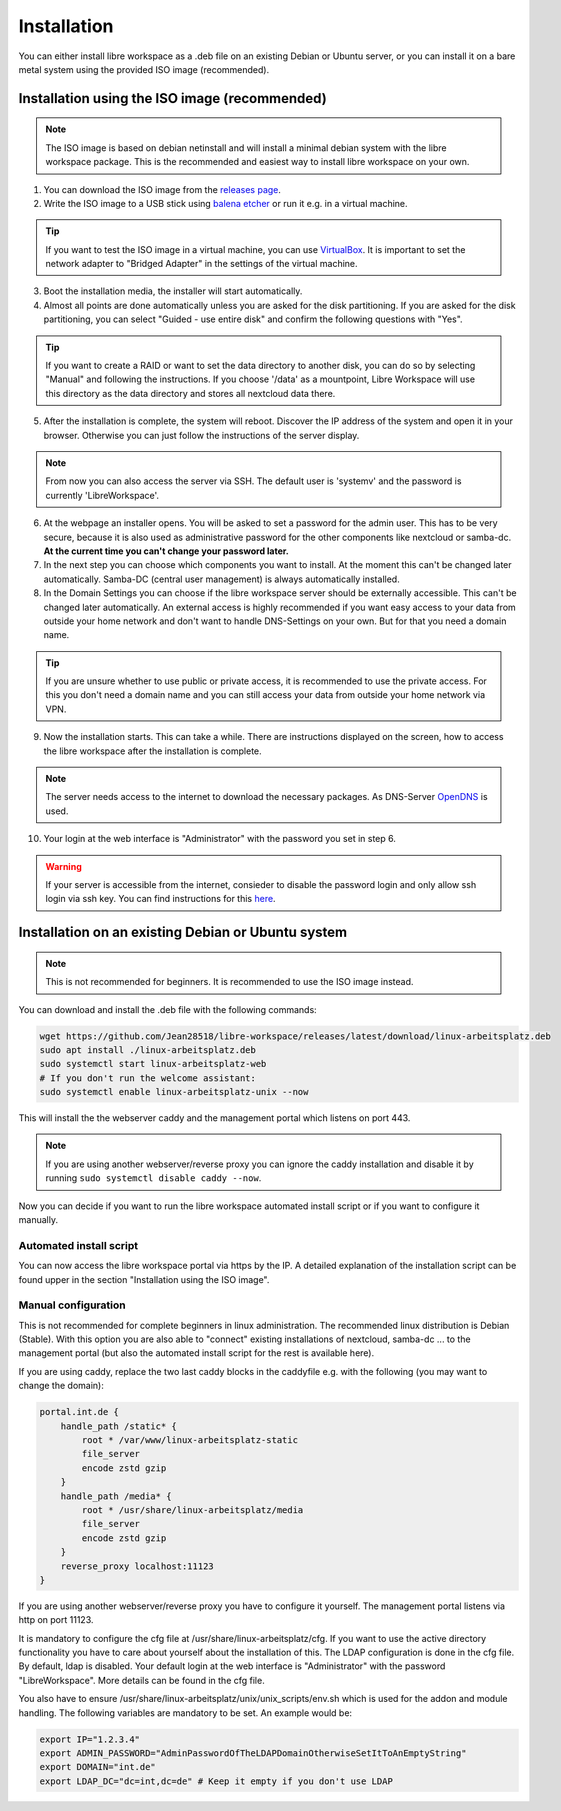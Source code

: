 ************
Installation
************

You can either install libre workspace as a .deb file on an existing Debian or Ubuntu server, 
or you can install it on a bare metal system using the provided ISO image (recommended).

Installation using the ISO image (recommended)
==============================================

.. note::

    The ISO image is based on debian netinstall and will install a minimal debian system with the libre workspace package.
    This is the recommended and easiest way to install libre workspace on your own.

1. You can download the ISO image from the `releases page <https://github.com/Jean28518/libre-workspace/releases/latest>`_.
2. Write the ISO image to a USB stick using `balena etcher <https://etcher.balena.io/>`_ or run it e.g. in a virtual machine.

.. tip::

    If you want to test the ISO image in a virtual machine, you can use `VirtualBox <https://www.virtualbox.org/>`_.
    It is important to set the network adapter to "Bridged Adapter" in the settings of the virtual machine.

3. Boot the installation media, the installer will start automatically.
4. Almost all points are done automatically unless you are asked for the disk partitioning.
   If you are asked for the disk partitioning, you can select "Guided - use entire disk" and confirm the following questions with "Yes".

.. tip::

   If you want to create a RAID or want to set the data directory to another disk, you can do so by selecting "Manual" and following the instructions.
   If you choose '/data' as a mountpoint, Libre Workspace will use this directory as the data directory and stores all nextcloud data there.
   

5. After the installation is complete, the system will reboot. Discover the IP address of the system and open it in your browser. Otherwise you can just follow the instructions of the server display.

.. note::

    From now you can also access the server via SSH. The default user is 'systemv' and the password is currently 'LibreWorkspace'.

6. At the webpage an installer opens. You will be asked to set a password for the admin user. This has to be very secure, because it is also used as administrative password for the other components like nextcloud or samba-dc. **At the current time you can't change your password later.**
7. In the next step you can choose which components you want to install. At the moment this can't be changed later automatically. Samba-DC (central user management) is always automatically installed.
8. In the Domain Settings you can choose if the libre workspace server should be externally accessible. This can't be changed later automatically. An external access is highly recommended if you want easy access to your data from outside your home network and don't want to handle DNS-Settings on your own. But for that you need a domain name.

.. tip::
    If you are unsure whether to use public or private access, it is recommended to use the private access.
    For this you don't need a domain name and you can still access your data from outside your home network via VPN.

9. Now the installation starts. This can take a while. There are instructions displayed on the screen, how to access the libre workspace after the installation is complete.

.. note::

    The server needs access to the internet to download the necessary packages. As DNS-Server `OpenDNS <https://www.opendns.com/>`_  is used.


10.  Your login at the web interface is "Administrator" with the password you set in step 6.

.. warning::

    If your server is accessible from the internet, consieder to disable the password login and only allow ssh login via ssh key. 
    You can find instructions for this `here <https://www.thomas-krenn.com/en/wiki/SSH_public_key_authentication_under_Ubuntu>`_.

Installation on an existing Debian or Ubuntu system
===================================================

.. note::

    This is not recommended for beginners. It is recommended to use the ISO image instead.

You can download and install the .deb file with the following commands:

.. code-block:: bash

    wget https://github.com/Jean28518/libre-workspace/releases/latest/download/linux-arbeitsplatz.deb
    sudo apt install ./linux-arbeitsplatz.deb
    sudo systemctl start linux-arbeitsplatz-web
    # If you don't run the welcome assistant:
    sudo systemctl enable linux-arbeitsplatz-unix --now

This will install the the webserver caddy and the management portal which listens on port 443.

.. note::

    If you are using another webserver/reverse proxy you can ignore the caddy installation and disable it by running ``sudo systemctl disable caddy --now``.


Now you can decide if you want to run the libre workspace automated install script or if you want to configure it manually.

Automated install script
------------------------

You can now access the libre workspace portal via https by the IP.
A detailed explanation of the installation script can be found upper in the section "Installation using the ISO image".

Manual configuration
--------------------

This is not recommended for complete beginners in linux administration. The recommended linux distribution is Debian (Stable).
With this option you are also able to "connect" existing installations of nextcloud, samba-dc ... to the management portal (but also the automated install script for the rest is available here).

If you are using caddy, replace the two last caddy blocks in the caddyfile e.g. with the following (you may want to change the domain):

.. code-block:: yaml

    portal.int.de {
        handle_path /static* {
            root * /var/www/linux-arbeitsplatz-static
            file_server
            encode zstd gzip
        }
        handle_path /media* {
            root * /usr/share/linux-arbeitsplatz/media
            file_server
            encode zstd gzip
        }
        reverse_proxy localhost:11123
    }

If you are using another webserver/reverse proxy you have to configure it yourself. The management portal listens via http on port 11123.

It is mandatory to configure the cfg file at /usr/share/linux-arbeitsplatz/cfg. If you want to use the active directory functionality you have to care about yourself about the installation of this. The LDAP configuration is done in the cfg file.
By default, ldap is disabled. Your default login at the web interface is "Administrator" with the password "LibreWorkspace". More details can be found in the cfg file.


You also have to ensure /usr/share/linux-arbeitsplatz/unix/unix_scripts/env.sh which is used for the addon and module handling.
The following variables are mandatory to be set. An example would be:

.. code-block:: bash

    export IP="1.2.3.4"
    export ADMIN_PASSWORD="AdminPasswordOfTheLDAPDomainOtherwiseSetItToAnEmptyString"
    export DOMAIN="int.de"
    export LDAP_DC="dc=int,dc=de" # Keep it empty if you don't use LDAP